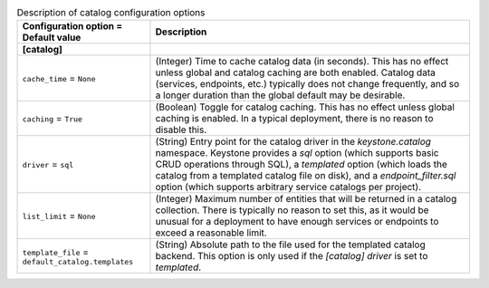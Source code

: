 ..
    Warning: Do not edit this file. It is automatically generated from the
    software project's code and your changes will be overwritten.

    The tool to generate this file lives in openstack-doc-tools repository.

    Please make any changes needed in the code, then run the
    autogenerate-config-doc tool from the openstack-doc-tools repository, or
    ask for help on the documentation mailing list, IRC channel or meeting.

.. _keystone-catalog:

.. list-table:: Description of catalog configuration options
   :header-rows: 1
   :class: config-ref-table

   * - Configuration option = Default value
     - Description
   * - **[catalog]**
     -
   * - ``cache_time`` = ``None``
     - (Integer) Time to cache catalog data (in seconds). This has no effect unless global and catalog caching are both enabled. Catalog data (services, endpoints, etc.) typically does not change frequently, and so a longer duration than the global default may be desirable.
   * - ``caching`` = ``True``
     - (Boolean) Toggle for catalog caching. This has no effect unless global caching is enabled. In a typical deployment, there is no reason to disable this.
   * - ``driver`` = ``sql``
     - (String) Entry point for the catalog driver in the `keystone.catalog` namespace. Keystone provides a `sql` option (which supports basic CRUD operations through SQL), a `templated` option (which loads the catalog from a templated catalog file on disk), and a `endpoint_filter.sql` option (which supports arbitrary service catalogs per project).
   * - ``list_limit`` = ``None``
     - (Integer) Maximum number of entities that will be returned in a catalog collection. There is typically no reason to set this, as it would be unusual for a deployment to have enough services or endpoints to exceed a reasonable limit.
   * - ``template_file`` = ``default_catalog.templates``
     - (String) Absolute path to the file used for the templated catalog backend. This option is only used if the `[catalog] driver` is set to `templated`.
